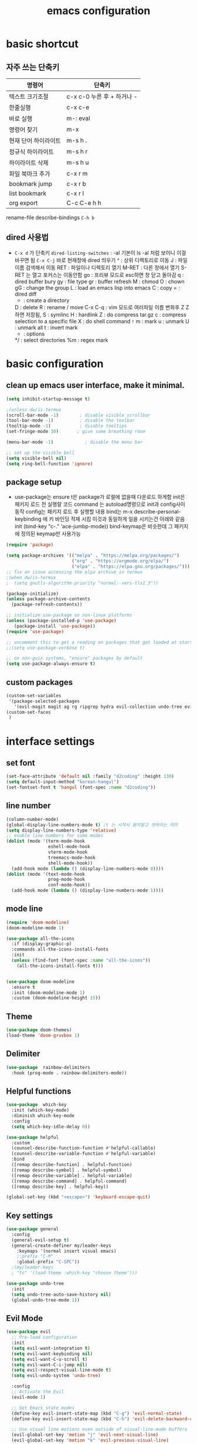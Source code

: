 #+title: emacs configuration
#+property: header-args:emacs-lisp :tangle /users/eddie/.emacs.d/init.el :mkdirp yes
#+options: num:nil
#+html_head <link rel="stylesheet" type"text/css" href=""/>

* basic shortcut
** 자주 쓰는 단축키
|----------------------+----------------------------|
| 명령어               | 단축키                     |
|----------------------+----------------------------|
| 텍스트 크기조절      | c-x c-0 누른 후 + 하거나 - |
|----------------------+----------------------------|
| 한줄실행             | c-x c-e                    |
|----------------------+----------------------------|
| 바로 실행            | m-: eval                   |
|----------------------+----------------------------|
| 명령어 찾기          | m-x                        |
|----------------------+----------------------------|
| 현재 단어 하이라이트 | m-s h .                    |
|----------------------+----------------------------|
| 정규식 하이라이트    | m-s h r                    |
|----------------------+----------------------------|
| 하이라이트 삭제      | m-s h u                    |
|----------------------+----------------------------|
| 파일 북마크 추가     | c-x r m                    |
|----------------------+----------------------------|
| bookmark jump        | c-x r b                    |
|----------------------+----------------------------|
| list bookmark        | c-x r l                    |
|----------------------+----------------------------|
| org export           | C-c C-e h h                |
|----------------------+----------------------------|
  rename-file
  describe-bindings =C-h b=

** dired 사용법
- =C-x d= 가 단축키
  =dired-listing-switches= : -al 기본이 ls -al 처럼 보이니 이걸 바꾸면 됨
  =C-x C-j= 바로 현재창에 dired 띄우기
  ^ : 상위 디렉토리로 이동
  J : 파일이름 검색해서 이동
  RET : 파일이나 디렉토리 열기
  M-RET : 다른 창에서 열기 S-RET 는 열고 포커스는 이동안함
  go : 프리뷰 모드로 esc하면 창 닫고 돌아감
  q : dired buffer bury
  gy : file type
  gr : buffer refresh
  M : chmod
  O : chown
  gG : change the group
  L : load an emacs lisp into emacs
  C : copy
  = : dired diff
  + : create a directory
  D : delete
  R : rename / move
  C-x C-q : vim 모드로 여러파일 이름 변화후 Z Z 하면 저장됨, 
  S : symlinc
  H : hardlink
  Z : do compress tar.gz
  c : compress selection to a specific file
  X : do shell command =!=
  m : mark
  u : unmark
  U : unmark all
  t : invert mark
  * : options
  */ : select directories
  %m : regex mark
  
* basic configuration
** clean up emacs user interface, make it minimal.

#+begin_src emacs-lisp
  (setq inhibit-startup-message t)

  ;(unless dw/is-termux
  (scroll-bar-mode -1)        ; disable visible scrollbar
  (tool-bar-mode -1)          ; disable the toolbar
  (tooltip-mode -1)           ; disable tooltips
  (set-fringe-mode 10)       ; give some breathing room

  (menu-bar-mode -1)            ; disable the menu bar

  ;; set up the visible bell
  (setq visible-bell nil)
  (setq ring-bell-function 'ignore)

#+end_src

** package setup

- use-package는
  ensure t은 package가 로컬에 없을때 다운로드 하게함
  init은 패키지 로드 전 실행랄 코드
  command 는 autoload명령으로 init과 config사이 동작
  config는 패키지 로드 후 실행할 내용
  bind는 m-x describe-personal-keybinding 에 키 바인딩 적재 시킴
  이것과 동일하게 일을 시키는건 아래와 같음
   init
   (bind-key "c-." 'ace-jumbp-mode))
  bind-keymap은 비슷한데 그 패키지에 정의된 keymap만 사용가능

#+begin_src emacs-lisp
  (require 'package)

  (setq package-archives '(("melpa" . "https://melpa.org/packages/")
                           ("org" . "https://orgmode.org/elpa/")
                           ("elpa" . "https://elpa.gnu.org/packages/")))
  ;; fix an issue accessing the elpa archive in termux
  ;(when dw/is-termux
  ;  (setq gnutls-algorithm-priority "normal:-vers-tls1.3"))

  (package-initialize)
  (unless package-archive-contents
    (package-refresh-contents))

  ;; initialize use-package on non-linux platforms
  (unless (package-installed-p 'use-package)
     (package-install 'use-package))
  (require 'use-package)

  ;; uncomment this to get a reading on packages that get loaded at startup
  ;;(setq use-package-verbose t)

  ;; on non-guix systems, "ensure" packages by default
  (setq use-package-always-ensure t)
#+end_src

** custom packages

#+begin_src emacs-lisp
  (custom-set-variables
   '(package-selected-packages
     '(evil-magit magit ag rg ripgrep hydra evil-collection undo-tree evil general all-the-icons-dired doom-modeline marginalia vertico command-log-mode use-package)))
  (custom-set-faces
   )
#+end_src

* interface settings
** set font 

#+begin_src emacs-lisp
  (set-face-attribute 'default nil :family "d2coding" :height 130)
  (setq default-input-method "korean-hangul")
  (set-fontset-font t 'hangul (font-spec :name "d2coding"))
#+end_src

** line number

#+begin_src emacs-lisp
  (column-number-mode) 
  (global-display-line-numbers-mode t) ;t 는 시작시 묻지말고 셋하라는 의미
  (setq display-line-numbers-type 'relative)
  ;; enable line numbers for some modes
  (dolist (mode '(term-mode-hook
                  eshell-mode-hook
                  vterm-mode-hook
                  treemacs-mode-hook
                  shell-mode-hook))
    (add-hook mode (lambda () (display-line-numbers-mode 0))))
  (dolist (mode '(text-mode-hook
                  prog-mode-hook
                  conf-mode-hook))
    (add-hook mode (lambda () (display-line-numbers-mode 1))))
#+end_src

** mode line

#+begin_src emacs-lisp
  (require 'doom-modeline)
  (doom-modeline-mode 1)

  (use-package all-the-icons
    :if (display-graphic-p)
    :commands all-the-icons-install-fonts
    :init
    (unless (find-font (font-spec :name "all-the-icons"))
      (all-the-icons-install-fonts t)))


  (use-package doom-modeline
    :ensure t
    :init (doom-modeline-mode 1)
    :custom (doom-modeline-height 15))
#+end_src

** Theme

#+begin_src emacs-lisp
  (use-package doom-themes)
  (load-theme 'doom-gruvbox 1)
#+end_src

** Delimiter

#+begin_src emacs-lisp
  (use-package  rainbow-delimiters
    :hook (prog-mode . rainbow-delimiters-mode))
#+end_src

** Helpful functions

#+begin_src emacs-lisp
  (use-package  which-key
    :init (which-key-mode)
    :diminish which-key-mode
    :config
    (setq which-key-idle-delay 0))

  (use-package helpful
    :custom
    (counsel-describe-function-function #'helpful-callable)
    (counsel-describe-variable-function #'helpful-variable)
    :bind
    ([remap describe-function] . helpful-function)
    ([remap describe-symbol] . helpful-symbol)
    ([remap describe-variable] . helpful-variable)
    ([remap describe-command] . helpful-command)
    ([remap describe-key] . helpful-key))

  (global-set-key (kbd "<escape>") 'keyboard-escape-quit)
#+end_src

** Key settings

#+begin_src emacs-lisp
(use-package general
  :config
  (general-evil-setup t)
  (general-create-definer my/leader-keys
    :keymaps '(normal insert visual emacs)
    ;:prefix "C-M"
    :global-prefix "C-SPC"))
  ;(my/leader-keys
  ; "ts" '(load-theme :which-key "choose theme")))

(use-package undo-tree
  :init
  (setq undo-tree-auto-save-history nil)
  (global-undo-tree-mode 1))
#+end_src

** Evil Mode

#+begin_src emacs-lisp
    (use-package evil
      ;; Pre-load configuration
      :init
      (setq evil-want-integration t)
      (setq evil-want-keybinding nil)
      (setq evil-want-C-u-scroll t)
      (setq evil-want-C-i-jump nil)
      (setq evil-respect-visual-line-mode t)
      (setq evil-undo-system 'undo-tree)
  
      :config
      ;; Activate the Evil
      (evil-mode 1)
  
      ;; Set Emacs state modes
      (define-key evil-insert-state-map (kbd "C-g") 'evil-normal-state)
      (define-key evil-insert-state-map (kbd "C-h") 'evil-delete-backward-char-and-join)
  
      ;; Use visual line motions even outside of visual-line-mode buffers
      (evil-global-set-key 'motion "j" 'evil-next-visual-line)
      (evil-global-set-key 'motion "k" 'evil-previous-visual-line)
  
      (evil-set-initial-state 'messages-buffer-mode 'normal)
      (evil-set-initial-state 'dashboard-mode 'normal))
  
    (use-package evil-collection
      :after evil
      :config
      (evil-collection-init))
#+end_src

  - =dired-listing-switches:= try =-agho --group-directories-first= 디렉토리 후 파일 보이게 하는것
  - dired single : dired buffer를 하나로 관리  
  - 특정 확장자를 emacs가 아닌 다른 프로그램으로 열어서 exwm이 열게도 가능\

#+begin_src emacs-lisp
  ;;mac built in ls does not support group-directories-first
  ;;so brew install coreutils first
  (if (eq system-type 'darwin)
      (setq insert-directory-program "gls" dired-use-ls-dired t))
  (use-package dired-single)
  (use-package dired
    :ensure nil ;use-package가 install 안하게 함.
    :commands (dired dired-jump)
    :bind (("C-x C-j" . dired-jump))
    :custom ((dired-listing-switches "-al --group-directories-first"))
    :config
    (evil-collection-define-key 'normal 'dired-mode-map
      "h" 'dired-single-up-directory
      "l" 'dired-single-buffer))
  (use-package all-the-icons-dired
    :if (display-graphic-p)
    :hook (dired-mode . all-the-icons-dired-mode))
  ;png파일은 feh라는 툴로 열고...
  (use-package dired-open
    :config
    (setq dired-open-extensions '(("png" . "feh")
                                  ("mkv" . "mpv"))))
  ;hide dot files
  (use-package dired-hide-dotfiles
    :hook (dired-mode . dired-hide-dotfiles-mode)
    :config
    (evil-collection-define-key 'normal 'dired-mode-map
      "H" 'dired-hide-dotfiles-mode))
#+end_src

** easy motion
#+begin_src emacs-lisp

    ;;easymotion C-'를 트리거로 설정
    (use-package avy)
    (global-set-key (kbd "C-'") 'avy-goto-char-2)
#+end_src

** evil mc 멀티커서
#+begin_src emacs-lisp
    ;;evil-multiedit 힐스너 버전
    ;(use-package evil-multiedit)
    ;(evil-multiedit-default-keybinds)
 ;   (use-package evil-mc)
 ;   (global-evil-mc-mode 1)
  ;; evil-mc
 ; (evil-define-key '(normal visual) 'global
 ;   "gzm" #'evil-mc-make-all-cursors
 ;   "gzu" #'evil-mc-undo-all-cursors
 ;   "gzz" #'+evil/mc-toggle-cursors
 ;   "gzc" #'+evil/mc-make-cursor-here
 ;   "gzn" #'evil-mc-make-and-goto-next-cursor
 ;   "gzp" #'evil-mc-make-and-goto-prev-cursor
 ;   "gzN" #'evil-mc-make-and-goto-last-cursor
 ;   "gzP" #'evil-mc-make-and-goto-first-cursor)
 ; (with-eval-after-load 'evil-mc
 ;   (evil-define-key '(normal visual) evil-mc-key-map
 ;     (kbd "C-n") #'evil-mc-make-and-goto-next-cursor
 ;     (kbd "C-N") #'evil-mc-make-and-goto-last-cursor
 ;     (kbd "C-p") #'evil-mc-make-and-goto-prev-cursor
 ;     (kbd "C-P") #'evil-mc-make-and-goto-first-cursor))
#+end_src

* Completion System
** Vertico

#+begin_src emacs-lisp
  (use-package vertico
    :ensure t
    :bind (:map vertico-map
                ("C-j" . vertico-next)
                ("C-k" . vertico-previous)
                ("C-f" . vertico-exit)
                :map minibuffer-local-map
                ("M-h" . backward-kill-word))
    :custom
    (vertico-cycle t)
    :init
    (vertico-mode))

  (use-package savehist
    :init
    (savehist-mode))

  (use-package marginalia
    :after vertico
    :custom
    (marginalia-annotators '(marginalia-annotators-heavy marginalia-annotators-light nil))
    :init
    (marginalia-mode))

#+end_src

* Coding Environment
** Projectile

- projectile파일을 폴더에 넣으면 프로젝트로 인식함 .git이 있어도 됨
- 모든 프로젝타일 키를 =C-c p= 로 트리거하겠다
- =C-c p f= 이후 =M-o= 하면 메뉴가 많아지는데 스크롤 방법을 모름.
- counsel-projectil-rg =C-c p s r=


#+begin_src emacs-lisp
  ;https://youtu.be/INTu30BHZGk
  (use-package projectile
    :diminish projectile-mode
    :config (projectile-mode)
    :custom ((projectile-completion-system 'ivy))
    :bind-keymap
    ("C-c p" . projectile-command-map) ;;모든 프로젝타일 키를 C-c p 로 트리거하겠다
    :init
    (when (file-directory-p "~/workspace")
      (setq projectile-project-search-path '("~/workspace")))
    (setq projectile-switch-project-action #'projectile-dired))

  ;C-c p f이후 M-o하면 메뉴가 많아지는데 스크롤 방법을 모름.
  ;counsel-projectil-rg = c-p-s-r
  (use-package counsel-projectile
    :config (counsel-projectile-mode))

#+end_src

** Commenting
- M-; 가 기본 emacs comment 설정인데 선택 없을시 좀 이상하게 동작함
- 그래서 요거 써서 =M-/= 로 하면 됨


#+begin_src emacs-lisp
  (use-package evil-nerd-commenter
  :bind ("M-/" . evilnc-comment-or-uncomment-lines))
#+end_src

** Language Modes
*** python-mode

- ensure nil의 의미는 use-package가 python-mode를 인스톨 하지 않게 함.
- python실행이 python3을 쓰게 함
- hook 으로 python-mode에 들어오면 lsp mode사용하게 함


#+begin_src emacs-lisp
  (use-package python-mode
    :ensure nil
    :hook (python-mode . lsp-deferred)
    :custom
    (python-shell-interpreter "python3")
    (dap-python-excutable "python3")
    (dap-python-debugger 'debugpy)
    :config
    (require 'dap-python)
  )

#+end_src

Commands:
- Interactive Python shell: =M-x run-python= (C-c C-p or g z in evil-mode)
- python-shell-send-file =C-c C-l=
- python-shell-send-buffer =C-c C-c=
- python-shell-send-region =C-c C-r=
  
**** python virtual env
- pyvenv-activate 요걸로 선택할 수 있음
- pyvenv-deactivate

#+begin_src emacs-lisp
  (use-package pyvenv
  :config
(pyvenv-mode 1))
#+end_src

*** TypeScript
#+begin_src emacs-lisp
(use-package typescript-mode
  :mode "\\.ts\\'"
  :hook (typescript-mode . lsp-deferred)
  :config
  (setq typescript-indent-level 2))
#+end_src

** lsp-mode
- 기본 키는 window - l 같은 키여서 =C-c l= 로 바꿈
- completion-at-point 를 잘 사용하자 C-down + ivy


#+begin_src emacs-lisp
  (defun efs/lsp-mode-setup()
    (setq lsp-headerline-breadcrumb-segments '(path-up-to-project file symbols))
    (lsp-headerline-breadcrumb-mode)) ;위에 경로 보여주기

  (use-package lsp-mode
    :commands (lsp lsp-deferred)
    :hook (lsp-mode . efs/lsp-mode-setup)
    :init
    (setq lsp-keymap-prefix "C-c l")
    :config
    (lsp-enable-which-key-integration t))

#+end_src

*** flymake 
- flymake-show-diagnostics-buffer : error, warning진단을 보여줌
  flycheck-list-errors ;요건 동작안함
  #+begin_src emacs-lisp
(use-package flymake-diagnostic-at-point
  ;:after flymake
  :config
  (add-hook 'flymake-mode-hook #'flymake-diagnostic-at-point-mode))

  #+end_src
  
*** lsp with python-mode

- lsp-find-defenition =C-c l g g=
- lsp-find-reference =C-c l g r= C-j, C-k로 위아래
- lsp-rename =C-c l r r=
- lsp-format-buffer =C-c l = == ;default = flake8
- lsp-format-region =C-c l = r=
- python lsp-mode
  =M-x eshell=
#+begin_src shell
  pip install 'python-lsp-server[all]'
#+end_src
- projectile-test-project "pytest" 라는 명령으로 테스트 하도록
  그 버퍼에서 g r 누르면 다시 테스트함(evil mode인경우)
  다른 버퍼면 M-x recompile 커맨드 누름 됨

*** lsp with typescript

#+begin_src shell
npm i -g typescript-language-server; npm i -g typescript
#+end_src


*** Company Mode

- company mode는 completion-at-point보다 보기 좋게 만들어줌
- tab이 선택을 의미하게 만듬. 글자가 없을때 tab은 인덴트를 의미하게도 만듬
- 최소 1자이상 그리고 바로 팝업 발생하게 만듬
- company-mode시작하면 company-box-mode도 시작하게 훅을 해둠

#+begin_src emacs-lisp
(use-package company
  :after lsp-mode
  :hook (lsp-mode . company-mode)
  :bind (:map company-active-map
         ("<tab>" . company-complete-selection))
        (:map lsp-mode-map
         ("<tab>" . company-indent-or-complete-common))
  :custom
  (company-minimum-prefix-length 1)
  (company-idle-delay 0.0))

(use-package company-box
  :hook (company-mode . company-box-mode))
#+end_src

*** lsp-ui

- 조금더 IDE처럼 만들어줌 doc string을 보여주기도 하고
- https://github.com/emacs-lsp/lsp-ui
- lsp-ui-doc-focus-frame 하면 그곳에 포커스가 가고 하면 빠져나옴
- lsp-ui-doc-unfocus-frame 하면 빠져나옴

- lsp-ui-peek-find-defenition (C-c l G g)
- lsp-ui-peek-find-reference (C-c l G r) C-n, C-p로 위아래
  단점은 버퍼를 많이 열어둠

#+begin_src emacs-lisp
(use-package lsp-ui
  :hook (lsp-mode . lsp-ui-mode))
;:custom
;(lsp-ui-doc-position 'bottom))
#+end_src

***  lsp treemacs
- nerd tree같이 보여줌
- lsp-treemacs-symbols
- lsp-treemacs-references
- treemacs
#+begin_src emacs-lisp
(use-package lsp-treemacs
  :after lsp)
#+end_src

*** lsp ivy
- symbol 을 입력해서 검색하는것 ;lsp server가 지원할 경우
  lsp-ivy-workspace-symbol
  #+begin_src emacs-lisp
  (use-package lsp-ivy)
  #+end_src

** dap-mode
- Reference : https://emacs-lsp.github.io/dap-mode/page/confiruration/

#+begin_src emacs-lisp
  (use-package dap-mode
    ;기존에는 dap-auto-configure-feature변수에 sessions locals breakpoints expressions controls tooltip다보임
    ;그 중 몇개만 보려면 아래처럼 set
    ;:custom
    ;(dap-auto-configure-features '(sessions locals tooltip))

    ;breakpoint걸릴때마다 hydra띄우기
    :hook (dap-stopped . (lambda (arg) (call-interactively #'dap-hydra))))
#+end_src

*** BASIC
- dap-debug : 디버그 실행 시작
- dap-next : step over
- dap-continue : continue
- dap-breakpoint-toggle : break point걸기
- dap-debug-last : 디버그 실행 재시작
- dap-switch-stack-frame : call stack에서 어디로 점프할지
- dap-disconnect : stop 디버깅
- dap-debug-restart : stop하고 바로 start한 효과
- dap-debug-recent : 최신 디버그 컨피그로 시작
- dap-ui-breakpoints : breakpoint 보여줌
- dap-ui-locals : locals 보여줌
- dap-ui-sessions : 현재 active인 디버그 세션 보여줌 : C-z로 evil에서 빠져나온 후 S-d로 세션 삭제 가능
- dap-debug-edit-template : 언어마다 템플릿 정할수 있는데 정한걸 이걸로 선택함
- dap-register-debug-template : 요걸로 템플릿을 정함 

- 아래 코드를 github에 debug.el같은데 같이 올리는것도 방법 그후 C-x C-e 로 eval시킬수 있음
- 상세 옵션은 vscode doc for debugger에서 볼 수 있음
#+begin_src emacs-lisp
;(dap-register-debug-template "My App"
;  (list :type "python"
;        :args "-i"
;        :cwd nil ; project root 설정
;        :env '(("DEBUG" . "1"))
;        :target-module (expand-file-name "~/src/myapp/.env/bin/myapp")
;        :request "launch"
;        :name "My App"))
;(dap-register-debug-template "Unit Test python"
;  (list :type "python"
;        :args "-i"
;        :cwd nil ; project root 설정
;        :env '(("DEBUG" . "1"))
;        :target-module (expand-file-name "~/src/myapp/.env/bin/myapp")
;        :request "launch"
;        :name "My App"))
#+end_src

*** BreakPoint : 언어마다 지원하는게 다름
- dap-breakpoint-toggle : breakpoint 만들기
- dap-breakpoint-delete-all : breakpoint 전체 삭제
- dap-breakpoint-condition : conditional breakpoint
- dap-breakpoint-hit-conditions : hit conditions, number of hits before breakpoint stops 그 자리에 몇번 지나갔는지
- dap-breakpoint-log-message : 해당 breakpoint에서 멈추지 않고 정한 로그 출력 {}사용
- dap-ui-breakpoints : show breakpoint panel
*** Hydra
- dap-hydra : 단축키로 step등 쉽게하기
#+begin_src emacs-lisp
;  breakpoint걸릴때마다 hydra띄우기
;  :hook (dap-stopped . (lambda (arg) (call-interactively #'dap-hydra))))
#+end_src
*** Expressions
- dap-ui-expressions-add : i 처럼 특정 변수 보는 watch창
- dap-ui-expressions-remove : 삭제
*** REPL
- dap-ui-repl : 해당 언어에서 간단한 코드 실행 함수실행, 변수값 보기 바꾸기 i+5
*** Tooltips
- dap-tooltip-mode : turns it on 변수에 마우스 올리면 변수값등이 pop up발생하는것 등
- dap-tooltip-at-point : show the value at the current point 현재 위치 팝업을 강제로 띄우는 방식
*** load vscode debug config
- dap-debug 실행할때 vscode debug config도 동작함

** debugging
*** python debugging

#+begin_src shell
  pip install debugpy
#+end_src

#+begin_src emacs-lisp
;(dap-python-debugger 'debugpy)
#+end_src

* File/Dir Local Valiables
Run =M-x normal-mode= to active
특정 파일/디렉토리에 대한 세팅
Two forms:
#+begin_src emacs-lisp
;; -*- mode: emacs-lisp; tab-width: 8; -*-
#+end_src

#+begin_src emacs-lisp
  
  ;; Local Variables:
  ;; mode: emacs-lisp
  ;; tab-width: 8
  ;; eval; (eldoc-mode 0)
  ;; End:
  
#+end_src

Comands:
- =add-dir-local-variable= : Add local variable to the files in the dir
  파일 모드에 따라 file local variable을 다르게 설정가능
  org-mode magit-diff-mode등
  설정하면 .dir-locals.el파일에 모드별설정이 저장이 됨
  
- =add-file-local-variable= : Add local variable to the file
  add전에 mode를 먼저 셋해야할수 있음
- =delete-file-local-variable= :파일에 있는 변수 삭제
- =copy-file-locals-to-dir-locals=
  :  파일에 있는걸 디렉토리 쪽으로 복사
- =copy-dir-locals-to-file-locals=
  :  디렉토리 있는걸 파일로 복사
- =projectile-edit-dir-locals=

Variables:
=safe-local-variable-values=
=safe-local-eval-forms
=enable-local-variable=
- t 하면 add-file-local-variable 할때 safe하지 않으면 물어봄
- nil하면 안하는거고
- safe하면 safe한것만 됨
- all 무조건 로드
=enable-local-eval=
- maybe하면 기본 프롬프트
- t하면 자동 eval
- nil하면 스킵

* Org Mode
** 기본 사용법
- head
  *는 첫째 head , =C-<return>= 새로운 아이템을 추가함 동일레벨로, =M-<ret>= 도 동일 대신위
  **는 둘째 head, =M-up= 같은거는 동일레벨에서 위치 위아래로 바꿈,
                 =S-M-up= 하면 레벨 관계없이 한줄단위 변경가능
  S-tab하면 head 아래 보이는걸 줄여주기도 함
- link
  org-insert-link, 글자선택후 =C-c C-l= 하면 하이퍼링크 삽입가능; =C-c C-o= 하면 현재 커서 링크를 열게됨

- table
  table |--|--|--| esc하고 =M-<ret>= 하면 가로줄 생김, =tab= 은 정렬기능 
  
- list
  list 는 - item, 1. item 하고 입력하면 되고 뒤에서 =M-<ret>= 하면 바로 아래줄 아이템 추가
  S-> 하면 리스트 모양 바뀜 - 1) 등등

- check list
 check list [ ]  안에 X넣어도 되고 =C-c C-x C-b= C를 홀드 하고 cxb하면 됨
              =S-M-<ret>= 하면 체크박스 추가됨 (list에서 이키는 체크박스 추가)딴데서는 todo로 사용됨
- souce block
  #+begin_src python
  source
  #+end_src

- TODO
 TODO는 heading에서 todo입력하면 됨 =C-c C-t= 하면 done으로 바뀜 S-방향키 해도 됨

** Org 단축키
- org-agenda org-agenda-list
- org-schedule삽입 =C-c C-s= shift누르고 방향키 한담에 <ret>
- org-todo 상태변경 =C-c C-t=
- org-deadline =C-c C-d=
-  org-deadline-warning-days로 agenda에 나타나는 날자를 정할수 있음
- org-timestamp =C-c .=
- repeated tasks~ every one day, 등등 알람을 계속주는것
-  +1y를 붙이면  +2d +1d등등 하면 됨<2022-02-07 월+1d>
- org-wild-notifer 는 os와 상관없이 노티를 날려주는 패키지
- task state를 줘서 todo 리스트를 관리할수 있음
- counsel-org-tag 한담에 tag를 추가할 수 잇음 M-<ret>해서 여러개 추가나 선택도 가능
- org-agenda-custom-commands, org-tag-alist같은 패키지들로 태그 관리가능.
- org-set-effort 
- org-set-properties effort 5 days =C-c C-x p=
  
** 기본 설정

#+begin_src emacs-lisp
  (defun efs/org-mode-setup()
    (org-indent-mode)
    ;(variable-pitch-mode 1)
    ;(auto-fill-mode 0)
    (visual-line-mode 1))
    ;(setq evil-auto-indent nil))
                                          ;(use-package toc-org)
#+end_src

** Org custom 설정

#+begin_src emacs-lisp
    (use-package org
      :hook (org-mode . efs/org-mode-setup) ;훅을 쓰는 이유는 org buffer시작할때마다 위에설정 호출해서 그버퍼는 변수상태로 셋업하기 위함.
      :config
      (setq org-ellipsis " ▾" ; S-tab하면 ... 나오는걸 이걸로 바꾸기 위함
            org-hide-emphasis-markers t) ;bold link등 */같은거 안보이게
      (setq org-agenda-start-with-log-mode t)
      (setq org-log-done 'time)
      (setq org-log-into-drawer t)
  
      ;todo의 종류들을 추가하는 것으로 |기준으로 active냐 종료상태를 좌우로 나뉨
      (setq org-todo-keywords
            '((sequenct "TODO(t)" "NEXT(n)" "|" "DONE(d!)")
              (sequence "BACKLOG(b)" "PLAN(p)" "READY(r)" "ACTIVITE(a)" "REVIEW(v)" "WAIT(w@/!)" "|" "COMPLETED(c)" "CANC(k@)")))
      (setq org-refile-targets
            '((nil :maxlevel . 1)
             (org-agenda-files :maxlevel . 1))))

      (if (eq system-type 'darwin)
          (setq org-agenda-files ; agenda에서 관리할 파일 리스트로 ""다음줄에 ""또넣어도됨
            '("~/workspace/org/tasks.org"
              "~/workspace/org/test.org"))) ; '요거 하나는 뒤에가 리스트라는 의미로 펑션콜이 아님을 의미
  
  ;(advice-add 'org-refile :after 'org-save-all-org-buffers)
  ;이렇게 하면 org-refile실행시 바로 org-save-all-org-buffers가 실행이됨
#+end_src

#+RESULTS:
: ((nil :maxlevel . 1) (org-agenda-files :maxlevel . 1))

** Head 를 좀더 멋지게 수정

#+begin_src emacs-lisp
  ;head마다 다른 사이즈
  (require 'org-faces)
  (dolist (face '((org-level-1 . 1.2)
                  (org-level-2 . 1.1)
                  (org-level-3 . 1.05)
                  (org-level-4 . 1.0)
                  (org-level-5 . 1.0)
                  (org-level-6 . 1.0)
                  (org-level-7 . 1.0)
                  (org-level-8 . 1.0)))
    (set-face-attribute (car face) nil :font "D2Coding" :weight 'medium :height (cdr face)))
  ;head마다 끝에만 보이게 하되 글자를 다음처럼 바꾸라
  (use-package  org-bullets
    :after org
    :hook (org-mode . org-bullets-mode)
    :custom
    (org-bullets-bullet-list '("◉" "○" "●" "○" "●" "○" "●")))

  ; list hyphen 을 dot으로 수정
  ; 정규식으로 이걸 만듬
  (font-lock-add-keywords 'org-mode
                          '(("^ *\\([-]\\) "
                              (0 (prog1 () (compose-region (match-beginning 1) (match-end 1) "•"))))))
#+end_src

** Org Mode 가운데 정렬

#+begin_src emacs-lisp
;;visual fill mode는 org mode가 왼쪽에 치우친걸 상황을 바꿈
;set margins mode
;(defun efs/org-mode-visual-fill ()
;  (setq visual-fill-column-width 110
;        visual-fill-column-center-text t)
;  (visual-fill-column-mode 1))
;(use-package visual-fill-column
;  :hook (org-mode . efs/org-mode-visual-fill))
#+end_src

** Org Capture

#+begin_src emacs-lisp
;org-capture
;org-capture-templates
;(setq org-capture-templates
;  `(("t" "Tasks / Projects")
;    ("tt" "Task" entry (file+olp ,(dw/org-path "Projects.org") "Projects" "Inbox")
;         "* TODO %?\n  %U\n  %a\n  %i" :empty-lines 1)
;    ("ts" "Clocked Entry Subtask" entry (clock)
;         "* TODO %?\n  %U\n  %a\n  %i" :empty-lines 1)
;    ("tp" "New Project" entry (file+olp ,(dw/org-path "Projects.org") "Projects" "Inbox")
;         "* PLAN %?\n  %U\n  %a\n  %i" :empty-lines 1)
;
;    ("j" "Journal Entries")
;    ("jj" "Journal" entry
;         (file+olp+datetree ,(dw/get-todays-journal-file-name))
;         ;"\n* %<%I:%M %p> - Journal :journal:\n\n%?\n\n"
;         ,(dw/read-file-as-string "~/Notes/Templates/Daily.org")
;         :clock-in :clock-resume
;         :empty-lines 1)
;    ("jm" "Meeting" entry
;         (file+olp+datetree ,(dw/get-todays-journal-file-name))
;         "* %<%I:%M %p> - %a :meetings:\n\n%?\n\n"
;         :clock-in :clock-resume
;         :empty-lines 1)
;    ("jt" "Thinking" entry
;         (file+olp+datetree ,(dw/get-todays-journal-file-name))
;         "\n* %<%I:%M %p> - %^{Topic} :thoughts:\n\n%?\n\n"
;         :clock-in :clock-resume
;         :empty-lines 1)
;    ("jc" "Clocked Entry Notes" entry
;         (file+olp+datetree ,(dw/get-todays-journal-file-name))
;         "* %<%I:%M %p> - %K :notes:\n\n%?"
;         :empty-lines 1)
;    ("jg" "Clocked General Task" entry
;         (file+olp+datetree ,(dw/get-todays-journal-file-name))
;         "* %<%I:%M %p> - %^{Task description} %^g\n\n%?"
;         :clock-in :clock-resume
;         :empty-lines 1)
;
;    ("w" "Workflows")
;    ("we" "Checking Email" entry (file+olp+datetree ,(dw/get-todays-journal-file-name))
;         "* Checking Email :email:\n\n%?" :clock-in :clock-resume :empty-lines 1)
;
;    ("m" "Metrics Capture")
;    ("mw" "Weight" table-line (file+headline "~/Notes/Metrics.org" "Weight")
;     "| %U | %^{Weight} | %^{Notes} |" :kill-buffer)
;    ("mp" "Blood Pressure" table-line (file+headline "~/Notes/Metrics.org" "Blood Pressure")
;     "| %U | %^{Systolic} | %^{Diastolic} | %^{Notes}" :kill-buffer)))

#+end_src

** Org Alert
- install 할때 org-plus-contrib가 있는지 보고 설치함
- =DBUS ERROR=
: eval &(dbus-launch)
: export DBUS_SESSIN_BUS_ADDRESS
: emacs

- =org-notify-add= 확인
#+begin_src emacs-lisp
  (use-package org
  :ensure org-plus-contrib)

  (use-package org-notify
  :ensure nil
  :after org
  :config
  (org-notify-start)
  (org-notify-add
   'default
   '(:time "10m" :period "5s" :duration 100 :actions -notify)
   '(:time "7m" :period "5s" :duration 50 :actions -notify/window))
  (org-notify-add
   'reminder
   '(:time "10m" :period "5s" :duration 100 :actions -notify)))
#+end_src

** Org Babel 
*** 코드블럭 실행
- M-x org-babel-execute-src-block
- 단축키 블럭에 가서 C-c C-c

- org-confirm-babel-evaluate nil 하면 실행시 팝업 띄울지 아니오로

- file local value를 아래형태로 셋해서 저장할때 실행도 가능
- (add-hook 'after-save-hook #'org-babel-execute-buffer t t)
  -> t t가 이 버퍼만 셋하겠다는 의미?

- #+begin_src python :results output
- #이렇게 하면 print한 결과가 result에 나옴
- #+end_src

- #+begin_src python :results value
- #이렇게 하면 return한 결과가 result에 나옴
- #+end_src

*** Tangle
- #+PROPERTY: header-args:emacs-lisp :tangle ./init-new.el하면 모든 내용이 저 파일로 옮겨짐
- org-babel-tangle C-c C-v t 블록을 딴 파일에 저장.
  이걸 이용해서 emacs를 시작하도록 하면 됨.
- #+begin_src python :tangle ./newpython.py
  org-babel-tangle-file "파일명" 으로 자동으로 해당파일을 tangle하도록 할 수 있음

- #+PROPERTY: header-args:emacs-lisp :tangle ./init-new.el
  
#+begin_src emacs-lisp
  ; org-babel에서 사용할수 있는 언어 등록
  (org-babel-do-load-languages
   'org-babel-load-languages
   '((emacs-lisp . t)
     (python . t)))
  
  
  (setq org-confirm-babel-evaluate nil) ;;실행할지 묻는거 끄기
  (setq org-babel-python-command "python3") ;;python3써라
  
  ;;<py 입력후 탭 하면 블록이 생김
  (require 'org-tempo)
  (add-to-list 'org-structure-template-alist '("sh" . "src shell"))
  (add-to-list 'org-structure-template-alist '("el" . "src emacs-lisp"))
  (add-to-list 'org-structure-template-alist '("py" . "src python"))
  
  (if (eq system-type 'darwin)
  ;이 파일을 저장하면 자동으로 tangle해서 저장하도록 하고싶다면
      (defun efs/org-babel-tangle-config ()
        (when (string-equal (buffer-file-name)
                        (expand-file-name "/Users/eddie/.emacs.d/init.org"))
          (let ((org-confirm-babel-evaluate nil))
            (org-babel-tangle)))))
  (if (eq system-type 'gnu/linux)
  ;이 파일을 저장하면 자동으로 tangle해서 저장하도록 하고싶다면
      (defun efs/org-babel-tangle-config ()
        (when (string-equal (buffer-file-name)
                        (expand-file-name "/home/hongiee/.emacs.d/init.org"))
          (let ((org-confirm-babel-evaluate nil))
            (org-babel-tangle)))))
   (add-hook 'org-mode-hook (lambda ()(add-hook 'after-save-hook #'efs/org-babel-tangle-config)))
#+end_src


- output파일에 폴더 생성 원할시 =:mkdirp yes= 를 추가
  #+begin_src emacs-lisp
  ;(push '("confi-unix" . confi-unix) org-src-lang-mode)
  #+end_src

  #+begin_src conf :tangle ~/dummy.conf :mkdirp yes
	;value = 42

  #+end_src

*** Noweb
- 블럭의 결과를 다른 블럭에 쓰거나 할때 씀 json이나 txt파일들을 쓸때도 씀.
- :noweb yes하면 값을 가져올 수 있음

#+NAME: the-value
  #+begin_src emacs-lisp
;(+ 55 100)
  #+end_src

  #+RESULTS: the-value
  : 155


#+begin_src python :noweb yes :results output
	print(<<the-value()>>)
#+end_src

#+RESULTS:
: 155
* Terminal
** vterm
#+begin_src emacs-lisp
  (use-package vterm
    :commands vterm
    :config
    (setq vterm-max-scrollback 10000))
#+end_src
** eshell
#+begin_src emacs-lisp
  (defun efs/configure-eshell()
    ;;save command history
    (add-hock 'eshell-pre-command-hook 'eshell-save-some-history)
    ;; truncate buffer for performance
    (add-to-list 'eshell-output-filter-functions 'eshell-truncate-buffers)
    (evil-define-key '(normal insert visual) eshell-mode-map (kbd "<home>") 'eshell-bol)
    (evil-normalize-keymaps)
    (setq eshell-history-size 10000
          eshell-buffer-maximum-lines 10000
          eshell-hist-ignoredups t
          eshell-scroll-to-bottom-on-input t))

  (use-package eshell-git-prompt)

  (use-package eshell
    :hook (eshell-first-time-mode . efs/configure-eshell)
    :config
    (eshell-git-prompt-use-theme 'powerline))
  
#+end_src

* EXWM
- 우분투 셋업 방법
#+begin_src emacs-lisp
sudo apt install emacs git fonts-firacode fonts-cantarell
#+end_src

* 각종 팁
 - system-type변수에는 현재 환경이 windows인지 등이 나옴
 - package-refresh-contents : 패키지 없다고 할때 해주면 됨
   
